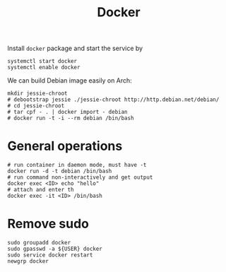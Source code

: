 #+TITLE: Docker

Install =docker= package and start the service by
#+BEGIN_EXAMPLE
systemctl start docker
systemctl enable docker
#+END_EXAMPLE

We can build Debian image easily on Arch:

#+BEGIN_EXAMPLE
mkdir jessie-chroot
# debootstrap jessie ./jessie-chroot http://http.debian.net/debian/
# cd jessie-chroot
# tar cpf - . | docker import - debian
# docker run -t -i --rm debian /bin/bash
#+END_EXAMPLE



* General operations

#+BEGIN_EXAMPLE
# run container in daemon mode, must have -t
docker run -d -t debian /bin/bash
# run command non-interactively and get output
docker exec <ID> echo "hello"
# attach and enter th 
docker exec -it <ID> /bin/bash
#+END_EXAMPLE

* Remove sudo
#+BEGIN_EXAMPLE
sudo groupadd docker
sudo gpasswd -a ${USER} docker
sudo service docker restart
newgrp docker
#+END_EXAMPLE
